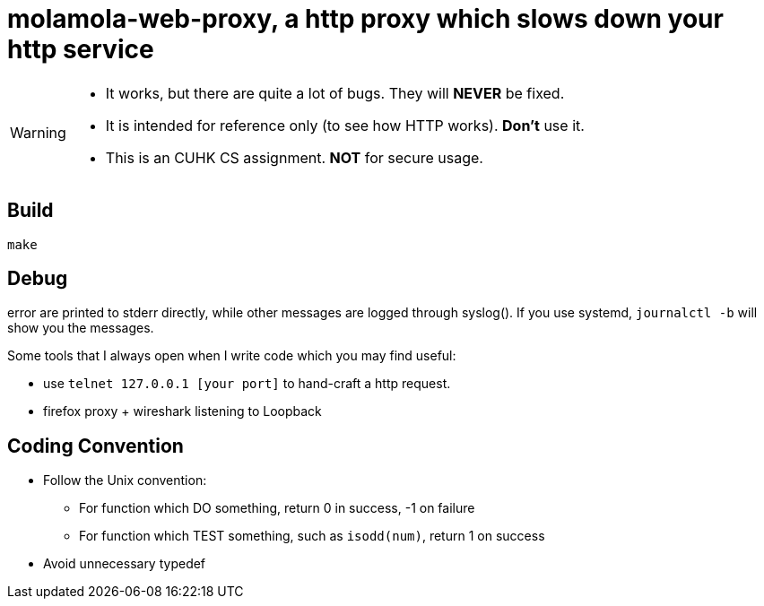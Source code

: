 = molamola-web-proxy, a http proxy which slows down your http service

[WARNING]
====
* It works, but there are quite a lot of bugs.  They will *NEVER* be fixed.
* It is intended for reference only (to see how HTTP works).  *Don't* use it.
* This is an CUHK CS assignment.  *NOT* for secure usage.
====

== Build
----
make
----

== Debug

error are printed to stderr directly, while other messages are logged through
syslog().  If you use systemd, `journalctl -b` will show you the messages.

Some tools that I always open when I write code  which you may find useful:

* use `telnet 127.0.0.1 [your port]` to hand-craft a http request.
* firefox proxy + wireshark listening to Loopback

== Coding Convention

* Follow the Unix convention:
** For function which DO something, return 0 in success, -1 on failure
** For function which TEST something, such as `isodd(num)`, return 1 on success
* Avoid unnecessary typedef

